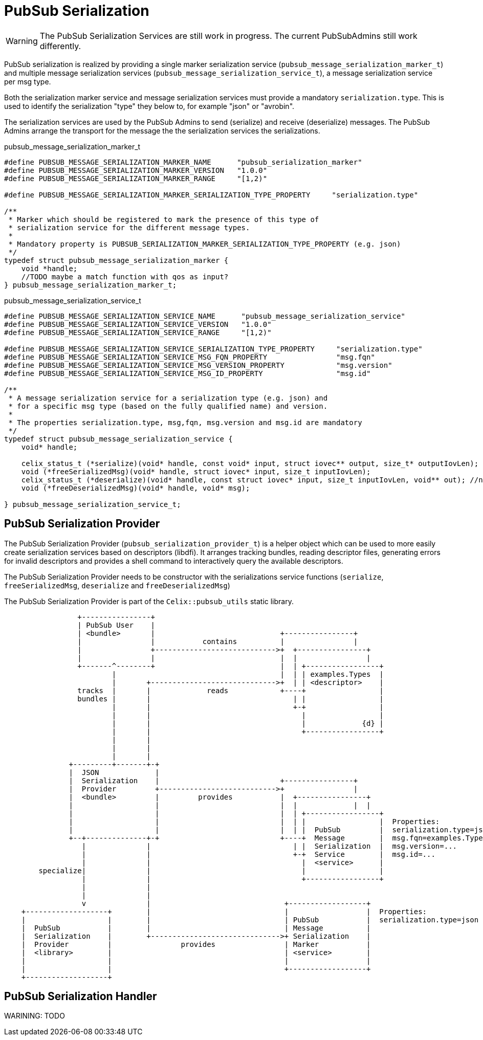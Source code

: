= PubSub Serialization

WARNING: The PubSub Serialization Services are still work in progress. The current PubSubAdmins still work differently.

PubSub serialization is realized by providing a single marker serialization service
(`pubsub_message_serialization_marker_t`) and multiple message serialization services
(`pubsub_message_serialization_service_t`), a message serialization service per msg type.

Both the serialization marker service and message serialization services must provide a mandatory `serialization.type`.
This is used to identify the serialization "type" they below to, for example "json" or "avrobin".

The serialization services are used by the PubSub Admins to send (serialize) and receive (deserialize) messages.
The PubSub Admins arrange the transport for the message the the serialization services the serializations.


pubsub_message_serialization_marker_t
[source,c]
----
#define PUBSUB_MESSAGE_SERIALIZATION_MARKER_NAME      "pubsub_serialization_marker"
#define PUBSUB_MESSAGE_SERIALIZATION_MARKER_VERSION   "1.0.0"
#define PUBSUB_MESSAGE_SERIALIZATION_MARKER_RANGE     "[1,2)"

#define PUBSUB_MESSAGE_SERIALIZATION_MARKER_SERIALIZATION_TYPE_PROPERTY     "serialization.type"

/**
 * Marker which should be registered to mark the presence of this type of
 * serialization service for the different message types.
 *
 * Mandatory property is PUBSUB_SERIALIZATION_MARKER_SERIALIZATION_TYPE_PROPERTY (e.g. json)
 */
typedef struct pubsub_message_serialization_marker {
    void *handle;
    //TODO maybe a match function with qos as input?
} pubsub_message_serialization_marker_t;
----

pubsub_message_serialization_service_t
[source,c]
----
#define PUBSUB_MESSAGE_SERIALIZATION_SERVICE_NAME      "pubsub_message_serialization_service"
#define PUBSUB_MESSAGE_SERIALIZATION_SERVICE_VERSION   "1.0.0"
#define PUBSUB_MESSAGE_SERIALIZATION_SERVICE_RANGE     "[1,2)"

#define PUBSUB_MESSAGE_SERIALIZATION_SERVICE_SERIALIZATION_TYPE_PROPERTY     "serialization.type"
#define PUBSUB_MESSAGE_SERIALIZATION_SERVICE_MSG_FQN_PROPERTY                "msg.fqn"
#define PUBSUB_MESSAGE_SERIALIZATION_SERVICE_MSG_VERSION_PROPERTY            "msg.version"
#define PUBSUB_MESSAGE_SERIALIZATION_SERVICE_MSG_ID_PROPERTY                 "msg.id"

/**
 * A message serialization service for a serialization type (e.g. json) and
 * for a specific msg type (based on the fully qualified name) and version.
 *
 * The properties serialization.type, msg,fqn, msg.version and msg.id are mandatory
 */
typedef struct pubsub_message_serialization_service {
    void* handle;

    celix_status_t (*serialize)(void* handle, const void* input, struct iovec** output, size_t* outputIovLen);
    void (*freeSerializedMsg)(void* handle, struct iovec* input, size_t inputIovLen);
    celix_status_t (*deserialize)(void* handle, const struct iovec* input, size_t inputIovLen, void** out); //note inputLen can be 0 if predefined size is not needed
    void (*freeDeserializedMsg)(void* handle, void* msg);

} pubsub_message_serialization_service_t;
----

== PubSub Serialization Provider
The PubSub Serialization Provider (`pubsub_serialization_provider_t`) is a helper object which can be used to more easily
create serialization services based on descriptors (libdfi). It arranges tracking bundles, reading descriptor files,
generating errors for invalid descriptors and provides a shell command to interactively query the available descriptors.

The PubSub Serialization Provider needs to be constructor with the serializations service functions
(`serialize`, `freeSerializedMsg`, `deserialize` and `freeDeserializedMsg`)

The PubSub Serialization Provider is part of the `Celix::pubsub_utils` static library.

[ditaa]
----

                 +----------------+
                 | PubSub User    |
                 | <bundle>       |                             +----------------+
                 |                |           contains          |                |
                 |                +---------------------------->+  +----------------+
                 |                |                             |  |                |
                 +-------^--------+                             |  | +-----------------+
                         |                                      |  | | examples.Types  |
                         |       +----------------------------->+  | | <descriptor>    |
                 tracks  |       |             reads            +----+                 |
                 bundles |       |                                 | |                 |
                         |       |                                 +-+                 |
                         |       |                                   |                 |
                         |       |                                   |             {d} |
                         |       |                                   +-----------------+
                         |       |
                         |       |
                         |       |
               +---------+-------+-+
               |  JSON             |
               |  Serialization    |                            +----------------+
               |  Provider         +--------------------------->+                |
               |  <bundle>         |         provides           |  +----------------+
               |                   |                            |  |             |  |
               |                   |                            |  | +-----------------+
               |                   |                            |  | |                 |  Properties:
               |                   |                            |  | |  PubSub         |  serialization.type=json
               +--+--------------+-+                            +----+  Message        |  msg.fqn=examples.Type
                  |              |                                 | |  Serialization  |  msg.version=...
                  |              |                                 +-+  Service        |  msg.id=...
                  |              |                                   |  <service>      |
        specialize|              |                                   |                 |
                  |              |                                   +-----------------+
                  |              |
                  |              |
                  v              |                               +------------------+
    +-------------------+        |                               |                  |  Properties:
    |                   |        |                               | PubSub           |  serialization.type=json
    |  PubSub           |        |                               | Message          |
    |  Serialization    |        +------------------------------>+ Serialization    |
    |  Provider         |                provides                | Marker           |
    |  <library>        |                                        | <service>        |
    |                   |                                        |                  |
    |                   |                                        +------------------+
    +-------------------+
----

== PubSub Serialization Handler
WARINING: TODO
